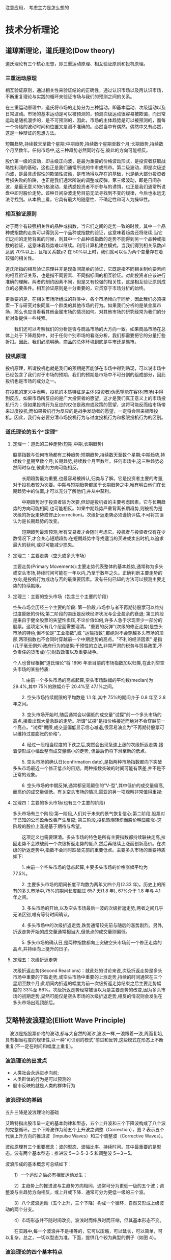 注意应用， 考虑主力是怎么想的
* 技术分析理论
** 道琼斯理论，道氏理论(Dow theory) 
道氏理论有三个核心思想，即三重运动原理、相互验证原则和投机原理。
*** 三重运动原理
相互验证原则，通过相关性来验证结论的正确性，通过认识市场以及再认识市场，不断重复理论与实践的循环来验证市场与我们的预测之间的关系。

在三重运动原理中，道氏将市场的走势分为三种运动，即基本运动、次级运动以及日常波动。市场的基本运动是可以被预测的，预测次级运动很容易被欺骗，而日常运动是随机漫步的，是不可预测的，因此，市场的主体趋势是可以被预测的，而每一个价格的波动时间和位置又是测不准确的。必然当中有偶然，偶然中又有必然，这是一种辩证的思想方法。

短期趋势,持续数天至数个星期;中期趋势,持续数个星期至数个月;长期趋势,持续数个月至数年。任何市场中,这三种趋势必然同时存在,彼此的方向可能相反。

股价第一级的波动，即主级正向波，是最为重要的价格波动形式，是投资者获取战略性利润的基础，这也正是我们通常所说的牛市或熊市。第二级波动，即是次级逆向波，是最具虚假性的欺骗性波动，是市场得以存在的基础，也是绝大部分投资者亏损失败的陷阱，也正是我们通常所说的调整或反弹。第三级波动，即是日间杂波，是最无意义的价格波动，是诱惑投资者不断参与的诱饵，也正是我们通常所说盘中即时股价走势。该种日间杂波走势目前无法寻找到不变的规律，今后也永远无法寻找到。从本质上看，它具有最大的随意性、不确定性和可人为操纵性。
*** 相互验证原则
对于两个有较强相关性的品种或指数，当它们之间的走势一致的时候，其中一个品种或指数的走势可以得到另一个品种或指数的验证，这意味着趋势还将继续;当它们之间的走势背离的时候，则其中一个品种或指数的走势不能得到另一个品种或指数的验证，这意味着趋势难以继续。利用计算机建立模式，当我们得到相关系数ρ1 达到 70%以上，且相关系数ρ2 在 50%以上时，我们就可以认为两个变量存在着较强的相关性。

道氏所指的相互验证原理并非是现象间简单的验证，它既是指不同相关制约要素间的相互验证关系，也是指不同要素、不同指标间的相互验证。对此投资者应该进行准确的理解。两者的制约因素不同，但是又有较强的相关性，这是相互验证原则成立的必要条件。相互验证原则是十分重要的，它贯穿于市场分析的始终。

更重要的是，在相关市场所组成的群类中，各个市场倾向于同步，因此我们必须探索一下与研究对象同属一个群类的其他市场的行为。如果我们分析的是某金属市场，那么也应当看看其他金属市场的情况如何。对其他市场的研究经常为我们的分析对象提供一些线索。

　　我们还可以考察我们的分析是否与商品市场的大方向一致。如果商品市场在总体上处于下降趋势中，对于任何个别市场的看涨分析，我们都需要把它的分量打些折扣。因此，我们必须明确，商品的总体环境到底是牛市还是熊市。
*** 投机原理
投机原理，所谓投机也就是我们的预期是否能够在市场中得到贴现，可以说市场中已经包含了我们对于市场的预期，我们的预期是市场中不可分割的组成部分，因此投机也是市场的成分之一。

在投机的定义中表明，投机的本质特征是主体(投资者)伪愿望能在客体(市场)中得到反应。如果市场所反应的是广大投资者的愿望，这才是我们真正意义上的市场投机行为；但如果投机行为反应的仅仅是政府或政策的愿望，这将可能反而给市场带来过度投机;而如果投机行为反应的是战争发动者的愿望，一定将会带来极限投机。因此，我们有必要分清市场投机行为与过度投机行为和极限投机行为的区别。
*** 道氏理论的五个“定理”
**** 定理一：道氏的三种走势(短期,中期,长期趋势)
股票指数与任何市场都有三种趋势:短期趋势,持续数天至数个星期;中期趋势,持续数个星期至数个月;长期趋势,持续数个月至数年。任何市场中,这三种趋势必然同时存在,彼此的方向可能相反。

　　长期趋势最为重要,也最容易被辨认,归类与了解。它是投资者主要的考量,对于投机者较为次要。中期与短期趋势都属于长期趋势之中,唯有明白他们在长期趋势中的位置,才可以充分了解他们,并从中获利。

　　中期趋势对于投资者较为次要,但却是投机者的主要考虑因素。它与长期趋势的方向可能相同,也可能相反。如果中期趋势严重背离长期趋势,则被视为是次级的折返走势或修正(correction)。次级折返走势必须谨慎评估,不可将其误认为是长期趋势的改变。

　　短期趋势最难预测,唯有交易者才会随时考虑它。投机者与投资者仅有在少数情况下,才会关心短期趋势:在短期趋势中寻找适当的买进或卖出时机,以追求最大的获利,或尽可能减少损失。
**** 定理二：主要走势（空头或多头市场）
主要走势(Primary Movements):主要走势代表整体的基本趋势,通常称为多头或空头市场,持续时间可能在一年以内,乃至于数年之久。正确判断主要走势的方向,是投机行为成功与否的最重要因素。没有任何已知的方法可以预测主要走势的持续期限。
**** 定理三：主要的空头市场（包含三个主要的阶段）
空头市场会历经三个主要的阶段: 第一阶段,市场参与者不再期待股票可以维持过度膨胀的价格;第二阶段的卖压是反映经济状况与企业盈余的衰退; 第三阶段是来自于健全股票的失望性卖压,不论价值如何,许多人急于求现至少一部分的股票。这项定义有几个层面需要理清。"重要的反弹"(次级的修正走势)是空头市场的特色,但不论是"工业指数",或 "运输指数",都绝对不会穿越多头市场的顶部,两项指数也不会同时穿越前一个中期走势的高点。"不利的经济因素" 是指(几乎毫无例外)政府行为的结果:干预性的立法,非常严肃的税务与贸易政策,不负责任的货币或(与)财政政策以及重要战争。

个人也曾经根据"道氏理论"将 1896 年至目前的市场指数加以归类,在此列举空头市场的某些特质:

　　1. 由前一个多头市场的高点起算,空头市场跌幅的平均数(median)为 29.4%,其中 75%的跌幅介于 20.4%至 47.1%之间。

　　2. 空头市场持续期限的平均数是 1.1 年,其中 75%的期间介于 0.8 年至 2.8 年之间。

　　3. 空头市场开始时,随后通常会以偏低的成交量"试探"前一个多头市场的高点,接着出现大量急跌的走势。所谓"试探"是指价格接近而绝对不会穿越前一个高点。"试探"期限,成交量偏低显示信心减退,很容易演变为"不再期待股票可以维持过度膨胀的价格"。

　　4. 经过一段相当程度的下跌之后,突然会出现急速上涨的次级折返走势,接着便形成小幅盘整而成交量缩小的走势, 但最后仍将下滑至新的低点。

　　5. 空头市场的确认日(confirmation date),是指两种市场指数都向下突破多头市场最近一个修正低点的日期。两种指数突破的时间可能有落差,并不是不正常的现象。

　　6. 空头市场的中期反弹,通常都呈现颠倒的"V-型",其中低价的成交量偏高,而高价的成交量偏低。有关空头市场的情况,雷亚的另一项观察非常值得重视:
**** 定理四：主要的多头市场(也有三个主要的阶段)
多头市场有三个阶段:第一阶段,人们对于未来的景气恢复信心;第二阶段,股票对于已知的公司盈余改善产生反应; 第三阶段,投机热潮转炽而股价明显膨涨--这阶段的股价上涨是基于期待与希望。

　　这项定义也需要理清。多头市场的特色是所有主要指数都持续联袂走高,拉回走势不会跌破前一个次级折返走势的低点,然后再继续上涨而创新高价。在次级的折返走势中,指数不会同时跌破先前的重要低点。主要多头市场的重要特质如下:

　　1. 由前一个空头市场的低点起算,主要多头市场的价格涨幅平均为 77.5%。

　　2. 主要多头市场的期间长度平均数为两年又四个月(2.33 年)。历史上的所有的多头市场中,75%的期间长度超过 657 天(1.8 年), 67%介于 1.8 年与 4.1 年之间。

　　3. 多头市场的开始,以及空头市场最后一波的次级折返走势,两者之间几乎无法区别,唯有等待时间确认。

　　4. 多头市场中的次级折返走势,跌势通常较先前与随后的涨势剧烈。另外,折返走势开始的成交量通常相当大,但低点的成交量则偏低。

　　5. 多头市场的确认日,是两种指数都向上突破空头市场前一个修正走势的高点,并持续向上挺升的日子。
**** 定理五：次级折返走势
次级折返走势(Second Reactions)：就此处的讨论来说,次级折返走势是多头市场中重要的下跌走势,或空头市场中重要的上涨走势,持续的时间通常在三个星期至数个月;此期间内折返的幅度为前一次级折返走势结束之后主要走势幅度的 33%至 66%。次级折返走势经常被误以为是主要走势的改变,因为多头市场的初期走势,显然可能仅是空头市场的次级折返走势,相反的情况则会发生在多头市场出现顶部后。
** 艾略特波浪理论(Elliott Wave Principle)
　波浪是指股票价格的波动,都与大自然的潮汐,波浪一样,一浪跟着一浪,周而复始,具有相当程度的规律性,以一种"可识别的模式"前进和反转,这些模式在形态上不断重复(不一定在时间和幅度上重复)。
*** 波浪理论的出发点
- 人类社会永远进步向前;
- 人类群体的行为是可以预测的
- 股市反映的就是人类的群体行为
*** 波浪理论的基础
五升三降是波浪理论的基础

艾略特指出股市呈一定的基本韵律和型态，五个上升波和三个下降波构成了八个波的完整循环。三个下降波作为前五个上升波之调整（Correction），图 2 表示五个代表上升方向的推进波（Impulse Waves）和三个调整波（Corrective Waves）。

波动原理有三个重要概念：波的型态、波幅比率、持续时间。其中最重要的是型态。波有两个基本型态：推进波 5－3-5-3-5 和调整波 5－3－5。

波浪形成的基本概念可总结如下：

　　1）一个运动之后必有相反运动发生；

　　2）主趋势上的推进波与主趋势方向相同，通常可分为更低一级的五个波；调整波与主趋势方向相反，或上升或下降．通常可分为更低一级的三个波。

　　3）八个波浪运动（五个上升，三个下降）构成一个循环，自然又形成上级波动的两个分支。

　　4）市场形态并不随时间改变。波浪时而伸展时而压缩，但其基本形态不变。

　　在实践中,每一个波浪并不是相等的，它可以压缩，可以延长，可以简单，可以复杂。总之，一切以型态为准。下面，提供几个较为典型的例子（如图 4）。
*** 波浪理论的四个基本特点
  （1）股价指数的上升和下跌将会交替进行；

　　（2）推动浪和调整浪是价格波动两个最基本型态，而推动浪（即与大市走向一致的波浪）可以再分割成五个小浪，一般用第１浪、第２浪、第３浪、第４浪、第５浪来表示，调整浪也可以划分成三个小浪，通常用Ａ浪、Ｂ浪、Ｃ浪表示。

　　（3）在上述八个波浪（五上三落）完毕之后，一个循环即告完成，走势将进入下一个八波浪循环；

　　（4）时间的长短不会改变波浪的形态，因为市场仍会依照其基本型态发展。波浪可以拉长，也可以缩细，但其基本型态永恒不变。

　　总之，波浪理论可以用一句话来概括：即"八浪循环"

如何区分三浪和五浪结构?
　　看这一浪与它的上一层次浪的运行趋势是否相同,如相同,则为五浪,不同则为三浪.
*** 艾略特波段理论内容的几个基本的要点：

　　①一个完整的循环包括八个波浪，五上三落。

　　②波浪可合并为高一级的浪，亦可以再分割为低一级的小浪。

　　③.跟随主流行走的波浪可以分割为低一级的五个小浪。

　　④1、3、5 三个波浪中，第 3 浪不可以是最短的一个波浪。

　　⑤假如三个推动论中的任何一个浪成为延伸浪，其余两个波浪的运行时间及幅度会趋一致。

　　⑥.调整浪通常以三个浪的形态运行。

　　⑦黄金分割率理论奇异数字组合是波浪理论的数据基础。

　　⑧经常遇见的回吐比率为 0.382、0.5 及 0.618。

　　⑨第四浪的底不可以低于第一浪的顶。

　　⑩艾略特波段理论包括三部分：型态、比率及时间，其重要性以排行先后为序。⑾艾略特波段理论主要反映群众心理。越多人参与的市场，其准确性越高。
** 江恩法则
[[wiki.mbalib.com/wiki/江恩十二条买卖规则][江恩十二条买卖规则]]
江恩认为，进行交易必须根据一套既定的交易规则去操作，而不能随意地买卖，盲目地猜测市场的发展情况。随着时间的转变，市场的条件也会跟随转变，投资者必须学会跟随市场的转变而转变，而不能认死理。

　江恩在十二条规则之上，建立了整个买卖的系统。基本上，所使的方法是纯粹技术性为主，而买卖方法是以跟随市势买卖为主，与他的预测预备完全不同。

　　1. 决定市场的走势；

　　2. 在单底、双底或三底水平入市买入；

　　3. 根据市场波动的百分比买卖；

　　4. 根据三星期上升或下跌买卖；

　　5. 市场分段波动；

　　6. 利用 5 或 7 点波动买卖；

　　7. 成交量；

　　8. 时间因素；

　　9. 当出现高低点或新高时买入；

　　10. 决定于大势趋势的转向；

　　11. 最安全的买卖点；

　　12. 快速市场的价位波动。


江恩二十一条买卖法则
   1、每次入市买、卖，损失不应超过资金的十分之一。

　　2、永远都设立止损位，减少买卖出错时可能造成的损失。

　　3、永不过量买卖。

　　4、永不让所持仓位转盈为亏。

　　5、永不逆市而为。市场趋势不明显时，宁可在场外观望。

　　6、有怀疑，即平仓离场。入市时要坚决，犹豫不决时不要入市。

　　7、只在活跃的市场买卖。买卖清淡时不宜操作。

　　8、永不设定目标价位出入市，避免限价出入市，而只服从市场走势。

　　9、如无适当理由、不将所持仓平盘，可用止赚位保障所得利润。

　　10、在市场连战皆捷后，可将部分利润提取，以备急时之需。

　　11、买股票切忌只望分红收息。(赚市场差价第一)

　　12、买卖遭损失时，切忌赌徒式加码，以谋求摊低成本。

　　13、不要因为不耐烦而入市，也不要因为不耐烦而平仓。

　　14、肯输不肯赢，切戒。赔多赚少的买卖不要做

　　15、入市时落下的止损位，不宜胡乱取消。

　　16、做多错多，入市要等候机会，不宜买卖太密。

　　17、做多做空自如，不应只做单边。

　　18、不要因为价位太低而吸纳，也不要因为价位太高而沽空。

　　19、永不对冲。

　　20、尽量避免在不适当时搞金字塔加码。

　　21、如无适当理由，避免胡乱更改所持股票的买卖策略。
* 主要分析方法
* 主要分析指标
[[http://www.360doc.com/content/08/1221/14/92483_2170536.shtml][详解 24 个经典股票技术指标]]
** 平滑异同移动平均线——MACD
*** 简介
收盘价的移动平均。
MACD 指标又叫指数平滑异同移动平均线，是由查拉尔·阿佩尔（Gerald Apple）所创造的,是一种研判股票买卖时机、跟踪股价运行趋势的技术分析工具。

该指标主要是利用长短期二条平滑平均线，计算两者之间的差离值。该指标可以去除掉移动平均线经常出现的假讯号，又保留了移动平均线的优点。但由于该指标对价格变动的灵敏度不高，属于中长线指标，所以在盘整行情中不适用。
*** 指标的原理
MACD 指标是根据均线的构造原理，对股票价格的收盘价进行平滑处理，求出算术平均值以后再进行计算，是一种趋向类指标。

MACD 指标主要是通过 EMA、DIF 和 DEA（或叫 MACD、DEM）这三值之间关系的研判，DIF 和 DEA 连接起来的移动平均线的研判以及 DIF 减去 DEM 值而绘制成的柱状图（BAR）的研判等来分析判断行情，预测股价中短期趋势的主要的股市技术分析指标。其中，DIF 是核心，DEA 是辅助。DIF 是快速平滑移动平均线（EMA1）和慢速平滑移动平均线（EMA2）的差。BAR 柱状图在股市技术软件上是用红柱和绿柱的收缩来研判行情。
*** 计算公式

#+BEGIN_SRC python
  以 EMA1 的参数为 12 日，EMA2 的参数为 26 日，DIF 的参数为 9 日为例来看看 MACD 的计算过程
  1、计算移动平均值（EMA）
  12 日 EMA 的算式为
  EMA（12）=前一日 EMA（12）×11/13＋今日收盘价×2/13
  26 日 EMA 的算式为
  EMA（26）=前一日 EMA（26）×25/27＋今日收盘价×2/27
  2、计算离差值（DIF）
  DIF=今日 EMA（12）－今日 EMA（26）
  3、计算 DIF 的 9 日 EMA
  根据离差值计算其 9 日的 EMA，即离差平均值，是所求的 MACD 值。为了不与指标原名相混淆，此值又名 DEA 或 DEM。
  今日 DEA（MACD）=前一日 DEA×8/10＋今日 DIF×2/10
  计算出的 DIF 和 DEA 的数值均为正值或负值。
#+END_SRC

*** 一般研判标准
MACD 指标的一般研判标准主要是围绕快速和慢速两条均线及红、绿柱线状况和它们的形态展开。一般分析方法主要包括 DIF 和 MACD 值及它们所处的位置、DIF 和 MACD 的交叉情况、红柱状的收缩情况和 MACD 图形的形态这四个大的方面分析。
一、DIF 和 MACD 的值及线的位置
1、当 DIF 和 MACD 均大于 0（即在图形上表示为它们处于零线以上）并向上移动时，一般表示为股市处于多头行情中，可以买入或持股；
2、当 DIF 和 MACD 均小于 0（即在图形上表示为它们处于零线以下）并向下移动时，一般表示为股市处于空头行情中，可以卖出股票或观望。
3、当 DIF 和 MACD 均大于 0（即在图形上表示为它们处于零线以上）但都向下移动时，一般表示为股票行情处于退潮阶段，股票将下跌，可以卖出股票和观望；
4、当 DIF 和 MACD 均小于 0 时（即在图形上表示为它们处于零线以下）但向上移动时，一般表示为行情即将启动，股票将上涨，可以买进股票或持股待涨。
二、DIF 和 MACD 的交叉情况
1、当 DIF 与 MACD 都在零线以上，而 DIF 向上突破 MACD 时，表明股市处于一种强势之中，股价将再次上涨，可以加码买进股票或持股待涨，这就是 MACD 指标“黄金交叉”的一种形式。
2、当 DIF 和 MACD 都在零线以下，而 DIF 向上突破 MACD 时，表明股市即将转强，股价跌势已尽将止跌朝上，可以开始买进股票或持股，这是 MACD 指标“黄金交叉”的另一种形式。
3、当 DIF 与 MACD 都在零线以上，而 DIF 却向下突破 MACD 时，表明股市即将由强势转为弱势，股价将大跌，这时应卖出大部分股票而不能买股票，这就是 MACD 指标的“死亡交叉”的一种形式。
4、当 DIF 和 MACD 都在零线以上，而 DIF 向下突破 MACD 时，表明股市将再次进入极度弱市中，股价还将下跌，可以再卖出股票或观望，这是 MACD 指标“死亡交叉”的另一种形式。
三、MACD 指标中的柱状图分析
1、当红柱状持续放大时，表明股市处于牛市行情中，股价将继续上涨，这时应持股待涨或短线买入股票，直到红柱无法再放大时才考虑卖出。
2、当绿柱状持续放大时，表明股市处于熊市行情之中，股价将继续下跌，这时应持币观望或卖出股票，直到绿柱开始缩小时才可以考虑少量买入股票。
3、当红柱状开始缩小时，表明股市牛市即将结束（或要进入调整期），股价将大幅下跌，这时应卖出大部分股票而不能买入股票。
4、当绿柱状开始收缩时，表明股市的大跌行情即将结束，股价将止跌向上（或进入盘整），这时可以少量进行长期战略建仓而不要轻易卖出股票。
5、当红柱开始消失、绿柱开始放出时，这是股市转市信号之一，表明股市的上涨行情（或高位盘整行情）即将结束，股价将开始加速下跌，这时应开始卖出大部分股票而不能买入股票。
6、当绿柱开始消失、红柱开始放出时，这也是股市转市信号之一，表明股市的下跌行情（或低位盘整）已经结束，股价将开始加速上升，这时应开始加码买入股票或持股待涨。
*** 特殊分析法
一、形态法则
1、M 头 W 底等形态
MACD 指标的研判还可以从 MACD 图形的形态来帮助研判行情。
当 MACD 的红柱或绿柱构成的图形双重顶底（即 M 头和 W 底）、三重顶底等形态时，也可以按照形态理论的研判方法来加以分析研判。例如：
2、顶背离和底背离
MACD 指标的背离就是指 MACD 指标的图形的走势正好和 K 线图的走势方向正好相反。MACD 指标的背离有顶背离和底背离两种。
（1）顶背离
当股价 K 线图上的股票走势一峰比一峰高，股价一直在向上涨，而 MACD 指标图形上的由红柱构成的图形的走势是一峰比一峰低，即当股价的高点比前一次的高点高、而 MACD 指标的高点比指标的前一次高点低，这叫顶背离现象。顶背离现象一般是股价在高位即将反转转势的信号，表明股价短期内即将下跌，是卖出股票的信号。
（2）底背离
底背离一般出现在股价的低位区。当股价 K 线图上的股票走势，股价还在下跌，而 MACD 指标图形上的由绿柱构成的图形的走势是一底比一底高，即当股价的低点比前一次低点底，而指标的低点却比前一次的低点高，这叫底背离现象。底背离现象一般是预示股价在低位可能反转向上的信号，表明股价短期内可能反弹向上，是短期买入股票的信号。
在实践中，MACD 指标的背离一般出现在强势行情中比较可靠，股价在高价位时，通常只要出现一次背离的形态即可确认位股价即将反转，而股价在低位时，一般要反复出现几次背离后才能确认。因此，MACD 指标的顶背离研判的准确性要高于底背离，这点投资者要加以留意。
3、趋势线、压力线
二、分析周期法则
绿柱状间隔时间越长，未来上涨力度越大和时间越长
红柱状维持时间越长，未来下跌空间和力度越大，时间越长
*** 实战技巧
使用方法：
DIF 与 DEA 均为正值时，大势属多头市场，DIF 与 DEA 均为负值时，大势属空头市场，DIF 向上突破 DEA 时，可买进，DIF 向下突破 DEA 时，应卖出。
MACD 指标的实战技巧主要集中在 MACD 指标的“金叉”、“死叉”以及 MACD 指标中的红、绿柱状线的情况等两大方面。下面以分析家软件上的日参数为（26，52，52）的 MACD 指标来揭示 MACD 指标的买卖和观望功能。（注：MACD 指标在钱龙软件和分析家软件上指标参数选取及使用方法一样）。
一、买入信号
（一）DIF 线和 MACD 线的交叉情况分析
1、0 值线以下区域的弱势“黄金交叉”
当 MACD 指标中的 DIF 线和 MACD 线在远离 0 值线以下区域同时向下运行很长一段时间后，当 DIF 线开始进行横向运行或慢慢勾头向上靠近 MACD 线时，如果 DIF 线接着向上突破 MACD 线，这是 MACD 指标的第一种“黄金交叉”。它表示股价经过很长一段时间的下跌，并在低位整理后，一轮比较大的跌势后、股价将开始反弹向上，是短线买入信号。对于这一种“黄金交叉”，只是预示着反弹行情可能出现，并不表示该股的下跌趋势已经结束，股价还有可能出现反弹行情很快结束、股价重新下跌的情况，因此，投资者应谨慎对待，在设置好止损价位的前提下，少量买入做短线反弹行情。如图（7–1）所示。
2、0 值线附近区域的强势“黄金交叉”
当 MACD 指标中的 DIF 线和 MACD 线都运行在 0 值线附近区域时，如果 DIF 线在 MACD 线下方、由下向上突破 MACD 线，这是 MACD 指标的第二种“黄金交叉 ”。它表示股价在经过一段时间的涨势、并在高位或低位整理后，股价将开始一轮比较大的上涨行情，是中长线买入信号。它可能就预示着股价的一轮升幅可观的上涨行情将很快开始，这是投资者买入股票的比较好的时机。对于这一种“黄金交叉”，投资者应区别对待。
﹝1﹞当股价是在底部小幅上升，并经过了一段短时间的横盘整理，然后股价放量向上突破、同时 MACD 指标出现这种金叉时，是长线买入信号。此时，投资者可以长线逢低建仓。
﹝2﹞当股价是从底部启动、已经出现一轮涨幅比较大的上升行情，并经过上涨途中的比较长时间的中位回档整理, 然后股价再次调头向上扬升、同时 MACD 指标出现这种金叉时,是中线买入信号。
3、0 值线以上区域的一般“黄金交叉”
当 MACD 指标中的 DIF 线和 MACD 线都运行在 0 值线以上区域时，如果 DIF 线在 MACD 线下方调头、由下向上突破 MACD 线，这是 MACD 指标的第二种“黄金交叉”。它表示股价经过一段时间的高位回档整理后，新的一轮涨势开始，是第二个买入信号。此时，激进型投资者可以短线加码买入股票；稳健型投资者则可以继续持股待涨。
（二）柱状线分析
1、红色柱状线
红色柱状线的放出，表明市场上的多头力量开始强于空头力量，股价将开始一轮新的涨升行情，是一种比较明显的买入信号。对于这种买入信号，投资者也应从三个方面进行分析。
（1）当 DIF 线和 MACD 线都在 0 值线以上区域运行，说明股市是处于多头行情中，股价将继续上涨。当 MACD 指标在 0 值线上方经过短暂的回调整理后，红柱状线再次放出时，投资者可继续持股做多，空仓者可逢低买入。
（2）当 DIF 线和 MACD 线都在 0 值线以下区域运行，说明股市处于空头行情中，股价将继续下跌探底。当 MACD 指标中的绿柱线经过很长一段时间的低位运行，然后慢慢收缩后，如果红柱状线出现时表明股价可能出现反弹但中长期下跌趋势并没有完全改变。此时，激进型投资者可以在设置好止损点的前提下短线少量买入股票；稳健型投资者则可以继续持币观望。
（3）当 DIF 线和 MACD 线都在 0 值线以下区域运行，但这两条线在低位经过一次“黄金交叉”后，其运行方向开始同时向上并越来越向上靠近 0 值线时，如果此时红柱状线开始放出（特别是第二次放出），表明股价经过长时间的整理后，下跌趋势已经结束，股价在大量买盘的推动下将开始一轮新的上升行情。这也是投资者中长线买入股票的一个较好时机。此时，投资者应及时买入股票或持股待涨。
（三）MACD 指标的双底分析
当 MACD 指标中的 DIF 线和 MACD 线在 0 值线附近运行了很长一段时间后，绿色柱状线构成一底比一底高的双底形态时，表明股价的长期下跌趋势可能结束，股价将在成交量的配合下,开始一轮新的中长期上升行情。此时，投资者可以开始逢低分批建仓。

二、卖出信号
（一）DIF 线和 MACD 线的交叉情况分析
1、0 值线以上区域的强势“死亡交叉”
当 MACD 指标中的 DIF 线和 MACD 线在远离 0 值线以区域同时向上运行很长一段时间并向上远离 0 值线后，当 DIF 线开始进行横向运行或慢慢勾头向下靠近 MACD 线时，如果 DIF 线接着向下突破 MACD 线，这是 MACD 指标的第一种“死亡交叉”。它表示股价经过很长一段时间的上涨行情，并在高位横盘整理后，一轮比较大的跌势将展开。对于这一种“死亡交叉”，预示着股价的中长期上升行情结束，该股的另一个下跌趋势已可能开始，股价将可能展开一段时间较长的跌势，因此，投资者对于 MACD 指标的这种“死亡交叉”应格外警惕，应及时逢高卖出全部或大部分股票，特别是对于那些前期涨幅过高的股票更要加倍小心。
2、0 值线以下区域的弱势“死亡交叉”
当 MACD 指标中的 DIF 线和 MACD 线在远离 0 值线以下区域运行很长一段时间后，由于 DIF 线的走势领先于 MACD 线，因此，当 DIF 线再次开始慢慢调头向下靠近 MACD 线时，如果 DIF 线接着向下突破 MACD 线，这是 MACD 指标的另一种“死亡交叉”。它表示股价在长期下跌途中的一段时间的反弹整理后，一轮比较大的跌势又要展开，股价将再次下跌，是短线卖出信号。对于这种“死亡交叉”，它意味着下跌途中的短线反弹结束，股价的中长期趋势依然看淡，投资者应以逢高卖出剩余的股票或持币观望为主。
（二）柱状线分析
1、红色柱状线
红色柱状线的收缩，表明市场上的多头力量开始强于空头力量，股价将开始一轮新的下跌行情，是一种比较明显的卖出信号。对于这种卖出信号，投资者也应从三个方面进行分析。
（1）当 DIF 线和 MACD 线都在 0 值线以上区域运行时，一旦红柱状线开始无法放大并慢慢收缩时，说明股价的涨势已接近尾声，股价短期将面临调整但仍处于强势行情中。对于这种情况的出现，稳健型的投资者可先暂时短线获利了解，待股价运行趋势明朗后再做决策；而激进型的投资者可继续持股观望。
（2）当 DIF 线和 MACD 线都在 0 值线附近区域运行时，一旦红柱线消失，说明股价的上升行情已经结束，一轮中长线下跌行情即将展开。对于这种情况的出现，投资者应尽早中长线清仓离场，特别是 DIF 线和 MACD 线也同时向下运行时，更应果断离场。
（3）当 DIF 线和 MACD 线都在 0 值线以下区域运行时，如果 MACD 指标中的红柱线再次短暂放出后又开始收缩，则表明股价长期下跌途中的短暂反弹将结束，空方力量依然强大，投资者还应看空、做空，抢反弹的投资者应尽快离场。
（三）MACD 指标的双顶分析
当 MACD 指标中的 DIF 线和 MACD 线在 0 值线以上运行了很长一段时间后，红色柱状线构成一顶比一底顶低的双顶形态时，表明股价的长期上升趋势可能结束，股价将开始一轮新的中长期下跌行情。此时，投资者应及时逢高卖出股票。
三、持股待涨信号

（一）DIF 线和 MACD 线的运行方向分析

1、当 DIF 线和 MACD 线在 0 值线以上区域同时向上运行时，表明多方力量强于空方，股价处于一段上升行情之中，只要 DIF 线没有向下突破 MACD 线，投资者就可一路持股待涨或逢低买入。

2、当 DIF 线和 MACD 线在 0 值线以上区域运行，但由于 DIF 线领先于 MACD 线，如果 DIF 线开始向下运行并逐渐靠拢 MACD 线时，表明多空力量开始趋向平衡，股价面临短线回档整理的压力。对于这种情况的出现，投资者应小心操作、区别对待。只要 DIF 线没有有效向下突破 MACD 线，仍然可以持股待涨、直至 DIF 线向下有效突破 MACD 线、并同时向下运行后，便应及时卖出。

3、当 DIF 线和 MACD 线在 0 值线以下区域但同时向上运行时，表明多方力量开始慢慢积聚，股价处于一段慢慢的反弹恢复行情之中。对于这种情况的出现，激进型投资者可以开始少量逢低吸纳，短线持股待涨、做反弹行情。

（二）柱状线分析

1、当 DIF 线和 MACD 线在 0 值线以上区域运行时，如果 MACD 指标中的红柱线依然增多拉长时，表明多方力量强于空方力量，股价处于一种强势上升的行情之中，投资者应坚决持股待涨。

2、当 DIF 线和 MACD 线在 0 值线以下区域时，如果 MACD 指标中的红柱线开始放出并逐渐放大、并且 MACD 线和 DIF 线都同时向上运行时，表明多头力量在缓慢增长，激进型的投资者可以中长线逢低建仓并持股待涨。

3、当 DIF 线和 MACD 线在 0 值线以上区域运行时，如果 MACD 指标的绿柱线经过一段短时间的中位运行后再慢慢减少收缩时，表明多方的力量重新积聚，股价经过小幅高位整理后将再次企稳上攻。投资者也应短线持股待涨。

四、持币观望信号

（一）DIF 线和 MACD 线的运行方向分析

1、当 DIF 线和 MACD 线在 0 值线以上区域，但它们的运行方向都同时向下时，表明空方力量开始增大，股价上升行情可能结束，投资者应持币观望、不可盲目买入股票。特别是对于那些近期涨幅过高的股票。

2、当 DIF 线和 MACD 线在 0 值线以下区域、而且它们的运行方向也是同时向下时，表明空方力量过于强大，股价的下跌行情依然继续，此时，投资者更应坚决持币观望、尽量不做反弹行情。

（二）柱状线分析

1、当 DIF 线和 MACD 线在 0 值线以上区域运行时，如果 MACD 指标中的红柱线开始收缩并逐渐消失时，表明多方力量可能衰竭，股价随时反转向下，此时，投资者应以持币观望为主。

2、当 DIF 线和 MACD 线在 0 值线以上区域运行时，如果 MACD 指标中的绿柱线开始放出并逐渐增大拉长时，表明多方力量已经衰竭，空方力量逐渐强大，股价的下跌行情已经展开，此时，投资者应坚决持币观望。当 DIF 线和 MACD 线在 0 值线以上区域运行时，如果 MACD 指标中的绿柱线在依次向下拉大增强时，表明空方力量过于强大，股价将跌势依旧，此时，投资者也应坚决持币观望。

3、当 DIF 线和 MACD 线在 0 值线以下区域运行时，如果股价经过一轮短时间小幅反弹行情后，MACD 指标中的红柱线再次收缩并消失时，表明空方力量依然强大，股价再次反转向下，此时，投资者也应以持币观望为主。
** 随机指标——KDJ
*** 简介
收盘价在最高价和最低价之间所占的位置。
KDJ 指标又叫随机指标，是由乔治·蓝恩博士（George Lane）最早提出的，是一种相当新颖、实用的技术分析指标，它起先用于期货市场的分析，后被广泛用于股市的中短期趋势分析，是期货和股票市场上最常用的技术分析工具。
*** KDJ 指标的原理
随机指标 KDJ 一般是根据统计学的原理，通过一个特定的周期（常为 9 日、9 周等）内出现过的最高价、最低价及最后一个计算周期的收盘价及这三者之间的比例关系，来计算最后一个计算周期的未成熟随机值 RSV，然后根据平滑移动平均线的方法来计算 K 值、D 值与 J 值，并绘成曲线图来研判股票走势。

随机指标 KDJ 最早是以 KD 指标的形式出现，而 KD 指标是在威廉指标的基础上发展起来的。不过威廉指标只判断股票的超买超卖的现象，在 KDJ 指标中则融合了移动平均线速度上的观念，形成比较准确的买卖信号依据。在实践中，K 线与 D 线配合 J 线组成 KDJ 指标来使用。由于 KDJ 线本质上是一个随机波动的观念，故其对于掌握中短期行情走势比较准确。
*** KDJ 计算公式

#+BEGIN_SRC pseudocode
  首先要计算周期（n 日、n 周等）的 RSV 值，即未成熟随机指标值，然后再计算 K 值、D 值、J 值等。以日 KDJ 数值的计算为例，其计算公式为:
  n 日 RSV=（Cn－Ln）÷（Hn－Ln）×100
  式中，Cn 为第 n 日收盘价；Ln 为 n 日内的最低价；Hn 为 n 日内的最高价。RSV 值始终在 1—100 间波动。

  其次，计算 K 值与 D 值：
  当日 K 值=2/3×前一日 K 值＋1/3×当日 RSV
  当日 D 值=2/3×前一日 D 值＋1/3×当日 K 值
  若无前一日 K 值与 D 值，则可分别用 50 来代替。

  以 9 日为周期的 KD 线为例。首先须计算出最近 9 日的 RSV 值，即未成熟随机值，计算公式为
  9 日 RSV=（C－L9）÷（H9－L9）×100
  式中，C 为第 9 日的收盘价；L9 为 9 日内的最低价；H9 为 9 日内的最高价。
  K 值=2/3×前一日 K 值＋1/3×当日 RSV
  D 值=2/3×前一日 K 值＋1/3×当日 RSV
  若无前一日 K 值与 D 值，则可以分别用 50 代替。

  需要说明的是，式中的平滑因子 1/3 和 2/3 是可以人为选定的,不过目前已经约定俗成，固定为 1/3 和 2/3。在大多数股市分析软件中，平滑因子已经被设定为 1/3 和 2/3，不需要作改动。另外，一般在介绍 KD 时，往往还附带一个 J 指标。
  J 指标的计算公式为：
  J=3D—2K
  实际上，J 的实质是反映 K 值和 D 值的乖离程度，从而领先 KD 值找出头部或底部。J 值范围可超过 100。
#+END_SRC

*** 一般研判标准
*** 特殊分析法
*** 实战技巧
** 相对强弱指标——RSI
*** 简介
相对强弱指标 RSI 又叫力度指标，其英文全称为“Relative Strength Index”，由威尔斯·魏尔德﹝Welles Wilder﹞所创造的，是目前股市技术分析中比较常用的中短线指标。
*** 指标的原理
相对强弱指标 RSI 是根据股票市场上供求关系平衡的原理，通过比较一段时期内单个股票价格的涨跌的幅度或整个市场的指数的涨跌的大小来分析判断市场上多空双方买卖力量的强弱程度，从而判断未来市场走势的一种技术指标。

从它构造的原理来看，与 MACD、TRIX 等趋向类指标相同的是，RSI 指标是对单个股票或整个市场指数的基本变化趋势作出分析，而与 MACD、TRIX 等不同的是，RSI 指标是先求出单个股票若干时刻的收盘价或整个指数若干时刻收盘指数的强弱，而不是直接对股票的收盘价或股票市场指数进行平滑处理。

相对强弱指标 RSI 是一定时期内市场的涨幅与涨幅加上跌幅的比值。它是买卖力量在数量上和图形上的体现，投资者可根据其所反映的行情变动情况及轨迹来预测未来股价走势。在实践中，人们通常将其与移动平均线相配合使用，借以提高行情预测的准确性。
*** 计算公式

#+BEGIN_SRC 
相对强弱指标 RSI 的计算公式有两种
其一：
假设 A 为 N 日内收盘价的正数之和，B 为 N 日内收盘价的负数之和乘以（—1）
这样，A 和 B 均为正，将 A、B 代入 RSI 计算公式，则
RSI（N）=A÷（A＋B）×100

其二：
RS（相对强度）=N 日内收盘价涨数和之均值÷N 日内收盘价跌数和之均值
RSI（相对强弱指标）=100－100÷（1+RS）
这两个公式虽然有些不同，但计算的结果一样。

以 14 日 RSI 指标为例，从当起算，倒推包括当日在内的 15 个收盘价， * 以每一日的收盘价减去上一日的收盘价 *，得到 14 个数值，这些数值有正有负。这样，RSI 指标的计算公式具体如下：
A=14 个数字中正数之和
B=14 个数字中负数之和乘以（—1）
RSI（14）=A÷（A＋B）×100
式中：A 为 14 日中股价向上波动的大小
B 为 14 日中股价向下波动的大小
A＋B 为股价总的波动大小
#+END_SRC

*** 一般研判标准
*** 特殊分析法
*** 实战技巧
** 成交量比率指标——VR
*** 简介
VR 指标又叫成交率比率指标、数量指标或容量指标，其英文全称为“Volume Ratio”,是重点研究量与价格间的关系的一种短期技术分析工具。
*** 指标的原理
VR 指标是以研究股票量与价格之间的关系为手段的技术指标，其理论基础是“量价理论”和“反市场操作理论”。VR 指标认为，由于量先价行、量涨价增、量跌价缩、量价同步、量价背离等成交量的基本原则在市场上恒久不变，因此，观察上涨与下跌的成交量变化，可作为研判行情的依据。同时，VR 指标又认为，当市场上人气开始凝聚，股价刚开始上涨和在上涨途中的时候，投资者应顺势操作，而当市场上人气极度旺盛或极度悲观，股价暴涨暴跌时候，聪明的投资者应果断离场或进场，因此，反市场操作也是 VR 指标所显示的一项功能。

一般而言，低价区和高价区出现的买卖盘行为均可以通过成交量表现出来，因此。VR 指标又带有超买超卖的研判功能。同时，VR 指标是用上涨时期的量除以下跌时期的量，因此，VR 指标又带有一种相对强弱概念。

总之，VR 指标可以通过研判资金的供需及买卖气势的强弱、设定超买超卖的标准，为投资者确定合理、及时的买卖时机提供正确的参考。

*** 计算公式

#+BEGIN_SRC pseudocode
（1）N 日以来股价上涨的那一日的成交量都称为 UV，将 N 日内的 UV 总和相加称为 UVS。

（2）N 日以来股价下跌的那一日的成交量都称为 DV，将 N 日内的 DV 总和相加称为 DVS。

（3）N 日以来股价平盘的那一日的成交量都称为 PV，将 N 日内的 PV 总和相加称为 PVS。

（4）最后 N 日的 VR 就可以计算出来

VR（N）=（UVS＋1/2PVS）÷（DVS＋1/2PVS）
#+END_SRC

*** 一般研判标准
*** 特殊分析法
*** 实战技巧
** 趋向指标——DMI
*** 简介
DMI 指标又叫动向指标或趋向指标，其全称叫“Directional Movement Index,简称 DMI”，也是由美国技术分析大师威尔斯·威尔德（Wells Wilder）所创造的，是一种中长期股市技术分析方法。

必须注意，当市场的上升（下跌）趋势非常明显时，利用该指标进行买卖指导效果较好，当市场处于盘整时，该指标会失真。
*** 指标的原理
DMI 指标的基本原理是在于寻找股票价格涨跌过程中，股价藉以创新高价或新低价的功能，研判多空力量，进而寻求买卖双方的均衡点及股价在双方互动下波动的循环过程。

在大多数指标中，绝大部分都是以每一日的收盘价的走势及涨跌幅的累计数来计算出不同的分析数据，其不足之处在于忽略了每一日的高低之间的波动幅度。比如某个股票的两日收盘价可能是一样的，但其中一天上下波动的幅度不大，而另一天股价的震幅却在 10%以上，那么这两日的行情走势的分析意义决然不同，这点在其他大多数指标中很难表现出来。而 DMI 指标则是把每日的高低波动的幅度因素计算在内，从而更加准确的反应行情的走势及更好的预测行情未来的发展变化。

*** 计算公式
DMI 指标的计算方法和过程比较复杂，它涉及到 DM、TR、DX 等几个计算指标和+DI（即 PDI，下同）、﹣DI（即 MDI，下同）、ADX 和 ADXR 等 4 个研判指标的运算。

#+BEGIN_SRC pseudocode
1. 计算当日动向值
  上升动向： +DM=今天最高—昨天最高价之差  （差值≤0，则记成 0）   
  下降动向： —DM=昨天最低—今天最低价之差  （差值≤0，则记成 0）  
  无动向：  1). +DM， -DM 同时为 0. 2). 上升动向值正好等于下降动向值.

  +DM7=7 天的+DM1 值总合  —DM7=7 天的—DM1 值总合

2. 计算真实波幅（TR）
  TR 代表真实波幅，是当日价格较前一日价格的最大变动值。

  A、当日的最高价减去当日的最低价的价差。
  B、当日的最高价减去前一日的收盘价的价差。
  C、当日的最低价减去前一日的收盘价的价差。
  TR 是 A、B、C 中的数值最大者

  TR7=7 天的 TR1 总合

3. 计算方向线 DI 
  方向线 DI 是衡量股价上涨或下跌的指标，分为“上升指标”和“下降指标”。在有的股市分析软件上，+DI 代表上升方向线，﹣DI 代表下降方向线。其计算方法如下：

  +DI=（DM÷TR）×100

  ﹣DI=（﹣DM÷TR）×100

  要使方向线具有参考价值，则必须运用平滑移动平均的原理对其进行累积运算。以 12 日作为计算周期为例，先将 12 日内的+DM、﹣DM 及 TR 平均化，所得数值分别为+DM12，﹣DM12 和 TR12，具体如下：

  +DI（12）=（+DM12÷TR12）×100

  ﹣DI（12）=（﹣DM12÷TR12）×100

  随后计算第 13 天的+DI12、﹣DI12 或 TR12 时，只要利用平滑移动平均公式运算即可。
  例如：
  当日的 TR12=11/12÷前一日 TR12＋当日 TR
  上升或下跌方向线的数值永远介于 0 与 100 之间。

4. 计算动向平均数 ADX
  依据 DI 值可以计算出 DX 指标值。其计算方法是将+DI 和—DI 间的差的绝对值除以总和的百分比得到动向指数 DX。由于 DX 的波动幅度比较大，一般以一定的周期的平滑计算，得到平均动向指标 ADX。具体过程如下：

  DX=(DI DIF÷DI SUM) ×100

  其中，DI DIF 为上升指标和下降指标的价差的绝对值

  DI SUM 为上升指标和下降指标的总和

  ADX 就是 DX 的一定周期 n 的移动平均值。
5. 计算评估数值 ADXR
  在 DMI 指标中还可以添加 ADXR 指标，以便更有利于行情的研判。

  ADXR 的计算公式为：

  ADXR=（当日的 ADX＋前一日的 ADX）÷2
#+END_SRC

*** 一般研判标准
*** 特殊分析法
*** 实战技巧
** 中间意愿指标——CR
*** 简介
CR 指标又叫中间意愿指标，它和 AR、BR 指标又很多相似之处，但更有自己独特的研判功能，是分析股市多空双方力量对比、把握买卖股票时机的一种中长期技术分析工具。
*** 指标的原理
CR 指标同 AR、BR 指标有很多相似的地方，如计算公式和研判法则等，但它与 AR、BR 指标最大不同的地方在于理论的出发点有不同之处。CR 指标的理论出发点是：中间价是股市最有代表性的价格.

CR 指标不但能够测量人气的热度、价格动量的潜能，而且能够显示出股价的压力带和支撑带，为分析预测股价未来的变化趋势，判断买卖股票的时机提供重要的参考。
*** 计算公式
由于选用的计算周期不同，CR 指标也包括日 CR 指标、周 CR 指标、月 CR 指标、年 CR 指标以及分钟 CR 指标等很多种类型。经常被用于股市研判的是日 CR 指标和周 CR 指标。虽然它们计算时取值有所不同，但基本的计算方法一样。

#+BEGIN_SRC pseudocode
  以日 CR 指标为例，其计算公式为：
  CR（N 日）=P1÷P2×100
  式中，P1=∑（H－YM），表示 N 日以来多方力量的总和
  P2=∑（YM－L），表示 N 日以来空方力量的总和
  H 表示今日的最高价，L 表示今日的最低价
  YM 表示昨日（上一个交易日）的中间价

  目前比较常用地中间价计算方法有四种：

  1、M=（2C+H+L）÷4
  2、M=（C+H+L+O）÷4
  3、M=（C+H+L）÷3
  4、M=（H+L）÷2
#+END_SRC

*** 一般研判标准
*** 特殊分析法
*** 实战技巧
** 平行线差指标——DMA
*** 简介
DMA 指标又叫平行线差指标，是目前股市分析技术指标中的一种中短期指标，它常用于大盘指数和个股的研判。

*** 指标的原理
DMA 指标是属于趋向类指标，也是一种趋势分析指标。DMA 是依据快慢两条移动平均线的差值情况来分析价格趋势的一种技术分析指标。它主要通过计算两条基准周期不同的移动平均线的差值，来判断当前买入卖出的能量的大小和未来价格走势的趋势。
*** 计算公式

#+BEGIN_SRC pseudocode
DMA 指标的计算方法比较简单，其计算过程如下：
DMA=短期平均值—长期平均值
AMA=短期平均值
以求 10 日、50 日为基准周期的 DMA 指标为例，其计算过程具体如下：
DMA（10）=10 日平均值—50 日平均值
AMA（10）=10 日平均值
#+END_SRC

*** 一般研判标准
*** 特殊分析法
*** 实战技巧
** 能量潮指标——OBV
*** 简介
OBV 指标又叫能量潮指标，是由美国股市分析家葛兰碧本世纪 60 年代所创造的，是一种重点研判股市成交量的短期技术分析工具。
*** 指标的原理
股市技术分析的四大要素：价、量、时、空。OBV 指标就是从“量”这个要素作为突破口，来发现热门股票、分析股价运动趋势的一种技术指标。它是将股市的人气——成交量与股价的关系数字化、直观化，以股市的成交量变化来衡量股市的推动力，从而研判股价的走势。关于成交量方面的研究，OBV 能量潮指标是一种相当重要的分析指标之一。

OBV 指标由 OBV 值和 OBV 线构成的。OBV 线方法是葛兰碧又一大贡献。他将“量的平均”概念加以延伸，认为成交量是股市的元气，股价只不过是它的表象特征而已。因此，成交量通常比股价先行。这种“先见量、后见价”的理论早已为股市所证明。

能量潮理论成立的依据重要是：
1、投资者对股价的评论越不一致，成交量越大；反之，成交量就小。因此，可用成交量来判断市场的人气和多空双方的力量。

2、重力原理。上升的物体迟早会下跌，而物体上升所需的能量比下跌时多。涉及到股市则可解释为：一方面股价迟早会下跌；另一方面，股价上升时所需的能量大，因此股价的上升特别是上升初期必须有较大的成交量相配合；股价下跌时则不必耗费很大的能量，因此成交量不一定放大，甚至有萎缩趋势。

3、惯性原则——动则恒动、静则恒静。只有那些被投资者或主力相中的热门股会在很大一段时间内成交量和股价的波动都比较大，而无人问津的冷门股，则会在一段时间内，成交量和股价波幅都比较小。

*** 计算公式
#+BEGIN_SRC pseudocode
今日 OBV=昨天 OBV+sgn×今天的成交量  
其中 sgn 是符号的意思，sgn 可能是+1，也可能是-1，这由下式决定。
Sgn=+1 今收盘价≥昨收盘价  Sgn=—1 今收盘价<昨收盘价.   
成交量指的是成交股票的手数，不是成交金额。
#+END_SRC

*** 一般研判标准
*** 特殊分析法
*** 实战技巧
** 人气和买卖意愿指标——AR、BR
*** 简介
AR 指标又叫人气指标,BR 指标又叫买卖意愿指标，它们是衡量市场上多空双方力量对比变化的最重要指标。它们既可以单独使用，更多情况下是一同使用，是一种中长期技术分析工具。
*** 指标的原理
如果一定时期内多方力量占据优势，股价将会不断上升；如果一定时期内空方力量占据优势，股价则会不断下跌；多空双方力量如果大致平衡，股价在会在某一区域内窄幅波动。而市场上多方力量大，则买方气势就会比较强、卖方气势就会减弱；市场上空方力量大，则卖方气势就会比较强、买方气势就会衰弱。

正如每个事物都有一个开始的地方一样，在股票市场上，多空双方的争斗都是从某一个均衡价位区（或基点）开始的。股价在这个均衡区上方，说明多方力量占优势；股价在这个平衡区下方，说明空方力量占优势。

AR、BR 指标就是根据股票的开盘价、收盘价、最高价和最低价之间的关系来分析多空力量的对比，预测股价的未来走势的。

AR 指标是通过比较一段周期内的开盘价在该周期价格中的高低。从而反映市场买卖人气的技术指标。

BR 指标是通过比较一段周期内的收盘价在该周期价格波动中的地位，来反映市场买卖意愿程度的技术指标。
*** 计算公式
#+BEGIN_SRC pseudocode
AR 指标的计算方法:
N 日 AR=N 日内（H－O）之和除以 N 日内（O－L）之和.
其中，H 为当日最高价，L 为当日最低价，O 为当日收盘价，N 为设定的时间参数，一般原始参数日设定为 26 日

BR 指标的计算方法:
N 日 BR=N 日内（H－CY）之和除以 N 日内（CY－L）之和.
其中，H 为当日最高价，L 为当日最低价，CY 为前一交易日的收盘价，N 为设定的时间参数，一般原始参数日设定为 26 日。
#+END_SRC

*** 一般研判标准
*** 特殊分析法
*** 实战技巧
** 三重指数平滑移动平均指标——TRIX
*** 简介
指标又叫三重指数平滑移动平均指标，其英文全名为“Triple Exponentially Smoothed Average”，是一种研究股价趋势的长期技术分析工具。

*** 指标的原理
TRIX 指标是根据移动平均线理论，对一条平均线进行三次平滑处理，再根据这条移动平均线的变动情况来预测股价的长期走势。

与 TRMA 等趋向类指标一样，TRIX 指标一方面忽略价格短期波动的干扰，除去移动平均线频繁发出假信号的缺陷，以最大可能地减少主力“骗线行为”的干扰，避免由于交易行为过于频繁而造成较大交易成本的浪费，二则保留移动平均线的效果，凸现股价未来长期运动趋势，使投资者对未来较长时间内股价运动趋势有个直观、准确地了解，从而降低投资者深度套牢和跑丢“黑马”的风险。
*** 计算公式

#+BEGIN_SRC pseudocode
1、计算 N 天的收盘价的指数平均 AX

AX=（I 日）收盘价×2÷（N＋1）＋（I－1）日 AX（N－1）×（N＋1）

2、计算 N 天的 AX 的指数平均 BX

BX=（I 日）AX×2÷（N＋1）＋（I－1）日 BX（N－1）×（N＋1）

3、计算 N 天的 BX 的指数平均 TRIX

TRIX=（I 日）BX×2÷（N＋1）＋（I－1）日 TAIX（N－1）×（N＋1）

4、计算 TRIX 的 m 日移动平均 TRMA

TRMA=＜（I－M）日的 TRIX 累加＞÷M
#+END_SRC

*** 一般研判标准
*** 特殊分析法
*** 实战技巧
** 顺势指标——CCI
*** 简介
CCI 指标又叫顺势指标，其英文全称为“Commodity Channel Index”，是由美国股市分析家唐纳德·蓝伯特（Donald Lambert）80 年代所创造的，是一种重点研判股价偏离度的股市分析工具。
*** 指标的原理
与大多数单一利用股票的收盘价、开盘价、最高价或最低价而发明出的各种技术分析指标不同，CCI 指标是根据统计学原理，引进价格与固定期间的股价平均区间的偏离程度的概念，强调股价平均绝对偏差在股市技术分析中的重要性，是一种比较独特的技术分析指标。

CCI 指标是专门衡量股价是否超出常态分布范围，属于超买超卖类指标的一种,但它与其他超买超卖型指标又有自己比较独特之处。象 KDJ、WR%、CCI 等大多数超买超卖型指标都有“0——100”上下界限，因此，它们对待一般常态行情的研判比较适用，而对于那些短期内暴涨暴跌的股票的价格走势时，就可能会发生指标钝化的现象。而 CCI 指标却是波动于正无穷大到负无穷大之间，因此不会出现指标钝化现象，这样就有利于投资者更好地研判行情，特别是那些短期内暴涨暴跌的非常态行情。
*** 计算公式
#+BEGIN_SRC pseudocode
以日 CCI 计算为例，其计算方法有两种。

第一种计算过程如下：
CCI（N 日）=（TP－MA）÷MD÷0.015
其中，TP=（最高价+最低价+收盘价）÷3
MA=最近 N 日收盘价的累计之和÷N
MD=最近 N 日（MA－收盘价）的累计之和÷N
0.015 为计算系数，N 为计算周期

第二种计算方法表述为
中价与中价的 N 日内移动平均的差除以 N 日内中价的平均绝对偏差
其中，中价等于最高价、最低价和收盘价之和除以 3
平均绝对偏差为统计函数
#+END_SRC

*** 一般研判标准
*** 特殊分析法
*** 实战技巧
** 布林线指标——BOLL
*** 简介
BOLL 指标又叫布林线指标，其英文全称是“Bolinger Bands”，是用该指标的创立人﹝约翰·布林﹞的姓来命名的，是研判股价运动趋势的一种中长期技术分析工具。
*** 指标的原理
BOLL 指标是美国股市分析家约翰·布林根据统计学中的标准差原理设计出来的一种非常简单实用的技术分析指标。一般而言，股价的运动总是围绕某一价值中枢（如均线、成本线等）在一定的范围内变动，布林线指标指标正是在上述条件的基础上，引进了“股价通道”的概念，其认为股价通道的宽窄随着股价波动幅度的大小而变化，而且股价通道又具有变异性，它会随着股价的变化而自动调整。正是由于它具有灵活性、直观性和趋势性的特点，BOLL 指标渐渐成为投资者广为应用的市场上热门指标。

在众多技术分析指标中，BOLL 指标属于比较特殊的一类指标。绝大多数技术分析指标都是通过数量的方法构造出来的，它们本身不依赖趋势分析和形态分析，而 BOLL 指标却股价的形态和趋势有着密不可分的联系。BOLL 指标中的“股价通道”概念正是股价趋势理论的直观表现形式。BOLL 是利用“股价通道”来显示股价的各种价位，当股价波动很小，处于盘整时，股价通道就会变窄，这可能预示着股价的波动处于暂时的平静期；当股价波动超出狭窄的股价通道的上轨时，预示着股价的异常激烈的向上波动即将开始；当股价波动超出狭窄的股价通道的下轨时，同样也预示着股价的异常激烈的向下波动将开始。

投资者常常会遇到两种最常见的交易陷阱，一是买低陷阱，投资者在所谓的低位买进之后，股价不仅没有止跌反而不断下跌；二是卖高陷阱，股票在所谓的高点卖出后，股价却一路上涨。布林线特别运用了爱因斯坦的相对论，认为各类市场间都是互动的，市场内和市场间的各种变化都是相对性的，是不存在绝对性的，股价的高低是相对的，股价在上轨线以上或在下轨线以下只反映该股股价相对较高或较低，投资者作出投资判断前还须综合参考其他技术指标，包括价量配合，心理类指标，类比类指标，市场间的关联数据等。
*** 计算公式
BOLL 指标的计算方法是最复杂的之一，其中引进了统计学中的标准差概念，涉及到中轨线（MB）、上轨线（UP）和下轨线（DN）的计算。另外，和其他指标的计算一样，由于选用的计算周期的不同，BOLL 指标也包括日 BOLL 指标、周 BOLL 指标、月 BOLL 指标年 BOLL 指标以及分钟 BOLL 指标等各种类型。经常被用于股市研判的是日 BOLL 指标和周 BOLL 指标。虽然它们的计算时的取值有所不同，但基本的计算方法一样。

#+BEGIN_SRC pseudocode
1、日 BOLL 指标的计算公式
中轨线=N 日的移动平均线
上轨线=中轨线＋两倍的标准差
下轨线=中轨线－两倍的标准差

2、日 BOLL 指标的计算过程
（1）计算 MA
MA=N 日内的收盘价之和÷N
（2）计算标准差 MD
MD=平方根 N 日的（C－MA）的两次方之和除以 N
（3）计算 MB、UP、DN 线
MB=（N－1）日的 MA
UP=MB＋2×MD
DN=MB－2×MD
#+END_SRC

*** 一般研判标准
*** 特殊分析法
*** 实战技巧
** 威廉指标——W%R
*** 简介
威廉指标 W%R 又叫威廉超买超卖指标，简称威廉指标，是由拉瑞·威廉（Larry William）在 1973 年发明的，是目前股市技术分析中比较常用的短期研判指标。
*** 指标的原理
威廉指标主要是通过分析一段时间内股价最高价、最低价和收盘价之间的关系，来判断股市的超买超卖现象，预测股价中短期的走势。它主要是利用振荡点来反映市场的超买超卖行为，分析多空双方力量的对比，从而提出有效的信号来研判市场中短期行为的走势。

威廉指标是属于研究股价波幅的技术分析指标，在公式设计上和随机指标的原理比较相似，两者都是从研究股价波幅出发，通过分析一段时间的股票的最高价、最低价和收盘价等这三者关系，来反映市场的买卖气势的强弱，借以考察阶段性市场气氛、判断价格和理性投资价值标准相背离的程度。

威廉指标在计算时首先要决定计算参数，此数可以采取一个买卖循环周期的半数。以日为买卖的周期为例，通常所选用的买卖循环周期为 8 日、14 日、28 日或 56 日等，扣除周六和周日，实际交易日为 6 日、10 日、20 日或 40 日等，取其一半则为 3 日、5 日、10 日或 20 日等。

威廉指标是表示当天的收盘价在过去一段时间里的全部价格范围内所处的相对位置，因此，计算出的 W%R 值位于 0——100 之间。越接近 0 值，表明目前的价位越接近过去 14 日内的最低价；越接近 100 值，表明目前的价位越接近过去 14 日内的最高价，从这点出发，对于威廉指标的研判可能比较更容易理解。
*** 计算公式
W%R=（Hn—C）÷（Hn—Ln）×100
其中：C 为计算日的收盘价，Ln 为 N 周期内的最低价，Hn 为 N 周期内的最高价，公式中的 N 为选定的计算时间参数，一般为 4 或 14。

以计算周期为 14 日为例，其计算过程如下：
W%R（14 日）=（H14—C）÷（H14—L14）×100
其中，C 为第 14 天的收盘价，H14 为 14 日内的最高价，L14 为 14 日内的最低价。
*** 一般研判标准
*** 特殊分析法
*** 实战技巧
** 动量指标——MTM
*** 简介
MTM 指标又叫动量指标，其英文全称是“Momentom Index”，是一种专门研究股价波动的中短期技术分析工具。
*** 指标的原理
动量指标 MTM 是一种利用动力学原理，专门研究股价在波动过程中各种加速、惯性作用以及由静到动或由动转静的现象。动量指标的理论基础是价格与供求量的关系。它认为股价的涨跌幅度随着时间的推移会逐渐变小，股价变化的速度和能量也会慢慢减缓后，行情就可能反转。在多头行情里，随着股价地不断上升，股价上涨的能量和速度必将日渐萎缩，当上涨的能量和速度减少到一定程度时，行情将会出现大幅回荡整理或见顶反转的行情；而在空头行情里，随着股价地不断下跌，股价下跌的能量和速度也将日渐萎缩，当下跌的能量和速度萎缩到一定程度时，行情也会出现大幅反弹或见底反转的行情。

因此，动量指标就是通过观察股价波动的速度，衡量股价波动的动能，从而揭示股价反转的规律，为投资者正确地买卖股价提供重要的参考。
*** 计算公式
#+BEGIN_SRC pseudocode
  1、第一种计算方法
  以日 MTM 指标为例，其计算过程如下：
  MTM（N 日）=C－CN
  式中，C=当日的收盘价
  CN=N 日前的收盘价
  N 为计算参数，一般起始参数为 6

  2、第二种计算方法
  以日 MTM 指标为例，其计算过程如下：
  MTM（N 日）=（C÷CN×100）－100
  式中，C=当日的收盘价
  CN=N 日前的收盘价
  N 为计算参数，一般起始参数为 6

#+END_SRC
*** 一般研判标准
*** 特殊分析法
*** 实战技巧
** 麦克指标——MIKE
*** 简介
MIKE 指标又叫麦克指标，其英文全称是“Mike Base”,是一种专门研究股价各种压力和支撑的中长期技术分析工具。
*** 指标的原理
目前，大多数技术分析指标都是利用股票的价格、从各种角度来分析判断股价的走势，其中，最典型的是开盘价、收盘价、最高价和最低价。虽然这四种价格已经基本上能反映股价的走势，但在某种程度上，这四种价格又都不能完全准确地反映股价在某一时期的真正走势。比如，在日常走势中，我们经常能看见在靠近收市时的几分钟里，某一股票的尾市行情突然风云变化，在短短几分钟里，在大量买盘的推动下，本来下跌的行情却变成大幅上涨的行情，股价也拔地而起。很显然，这种股价尾市的突然飙升并不能代表股价一整天的下跌走势，因此，这天该股票的收盘价并不能真实地反映股票当天的大部分时间的走势，该天的收盘价也就失去了的真实性。同样，很多股票的某些交易日的开盘价、最高价和最低价也会在主力机构地刻意拉抬或打压下，会经常发生这样的情况。

为了在某种程度上去弥补那些由于利用股票的开盘价、收盘价等价格的技术指标在行情研判上的误差，MIKE 指标设定了一个起始价格（即 Typicalprice 简称 TYP），以此作为计算基准，求得股价的初级、中级和强力等 6 种支撑或压力价位区，从而为投资者预测股价的短中长期的走势提供重要的参考。
*** 计算公式

#+BEGIN_SRC pseudocode
1、计算初始价——TYP 的数值
TYP=（H＋L＋C）÷3
式中，H=当日的最高价
L=当日的最低价
C=当日的收盘价
TYP 为起始价

有的股市分析软件还采用加权方法进行计算，计算公式为：
TYP=（H＋L＋2C）÷4
两式中字母代号所表示的含义是一样的，计算的结果差别不大。MIKE 指标是利用起始价位来计算出股价的弱、中、强的三个压力价位和三个支撑价位，从而为预测股价未来走势提供帮助。

2、计算股价的三个压力价位
MIKE 指标中的三个压力价位分别为：初级压力——WR、中级压力——MR 和强力压力——SR。它们的计算公式为：
WR（N 日）=TYP＋（TYP－LN）
MR（N 日）=TYP＋（HN－LN）
SR（N 日）=2×HN－LN
式中，TYP=起始价
LN=N 日的最低价
HN=N 日的最高价

3、计算股价的三个支撑价位
MIKE 指标中的三个支撑价位分别为：初级支撑——WS、中级支撑——MS 和强力支撑——SS。它们的计算公式为：
WS（N 日）=TYP－（HN－TYP）
MS（N 日）=TYP－（HN－LN）
SS（N 日）=2×LN－HN
式中，TYP=起始价
LN=N 日内的最低价
HN=N 日内的最高价
#+END_SRC

*** 一般研判标准
*** 特殊分析法
*** 实战技巧
** 平行线差指标——DMA
*** 简介
DMA 指标又叫平行线差指标，是目前股市分析技术指标中的一种中短期指标，它常用于大盘指数和个股的研判。
*** 指标的原理
DMA 指标是属于趋向类指标，也是一种趋势分析指标。DMA 是依据快慢两条移动平均线的差值情况来分析价格趋势的一种技术分析指标。它主要通过计算两条基准周期不同的移动平均线的差值，来判断当前买入卖出的能量的大小和未来价格走势的趋势。
*** 计算公式

#+BEGIN_SRC pseudocode
DMA=短期平均值—长期平均值
AMA=短期平均值

以求 10 日、50 日为基准周期的 DMA 指标为例，其计算过程具体如下：
DMA（10）=10 日平均值—50 日平均值
AMA（10）=10 日平均值
#+END_SRC

*** 一般研判标准
*** 特殊分析法
*** 实战技巧
** 心理线指标——PSY
*** 简介
心理线 PSY 指标是从英文 Phycholoigical Line 直译过来的，是研究投资者对股市涨跌产生心理波动的情绪指标，是一种能量类和涨跌类指标，它对股市短期走势的研判具有一定的参考意义。
*** 指标的原理
作为分析股市的涨跌指标，PSY 指标是在时间的角度上计算 N 日内的多空总力量，来描述股市目前处于强势或弱势，是否处于超买或超卖状态。它主要是通过计算 N 内股价或指数上涨天数的多少来衡量投资者的心理承受能力，反映股市未来发展趋势及股价是否存在过度的涨跌行为，为投资者买卖股票提供参考。

*** 计算公式
#+BEGIN_SRC pseudocode
PSY（N）=A÷N×100
其中，N 为周期，是 PSY 的参数，可以为日、周、月、分钟
A 为在这周期之中股价上涨的周期数
例如：N=20 日时，日之中有 12 日上涨，8 日下跌，则 PSY（20 日）=60
这里判断上涨和下跌是以收盘价为标准，计算日周期的收盘价如果比上一周期的收盘价高，则定为上涨；比上一周期的收盘价低，则定为下跌。
#+END_SRC

*** 一般研判标准
*** 特殊分析法
*** 实战技巧
** 乖离率指标——BIAS
*** 简介
乖离率 BIAS 指标又叫 Y 值，是由移动平均原理派生出来的一种技术分析指标，是目前股市技术分析中一种短中长期皆可的技术分析工具。
*** 指标的原理
乖离率 BIAS 指标是依据葛兰碧移动均线八大法则而派生出来的项技术分析指标，它是通过一定的数学公式，来计算和总结出当价格偏离移动平均线的程度，指出买卖时机。

乖离率 BIAS 是表示计算期的股价指数或个股的收盘价与移动平均线之间的差距的技术指标。它是对移动平均线理论的重要补充。它的功能在于测算股价在变动过程中与移动平均线的偏离程度，从而得出股价在剧烈变动时，因偏离移动趋势过远而可能造成得回挡和反弹。

乖离率指标 BIAS 认为如果股价离移动平均线太远，不管是股价在移动平均线之上，还是在移动平均线之下，都不会保持太长的时间，而且随时会有反转现象发生，使股价再次趋向移动平均线。
*** 计算公式
#+BEGIN_SRC pseudocode
N 日 BIAS=（当日收盘价—N 日移动平均价）÷N 日移动平均价×100

N 的采用数值有很多种，常见的有两大种。一种是以 5 日、10 日、30 日和 60 日等以 5 的倍数为数值的；一种是 6 日、12 日、18 日、24 日和 72 日等以 6 的倍数为数值的。不过尽管它们数值不同，但分析方法和研判功能是相差不大.
#+END_SRC

*** 一般研判标准
*** 特殊分析法
*** 实战技巧
** 振动升降指标(Accumulation Swing Index)——ASI
*** 简介
振动升降指标又称 ASI 指标（Accumulation Swing Index）、实质线，由 Welles Wilder 所创。ASI 企图以开盘、最高、最低、收盘价构筑成一条幻想线，以便取代目前的走势，形成最能表现当前市况的真实市场线（Real Market）。
*** 指标的原理
韦尔达认为当天的交易价格，并不能代表当时真实的市况，真实的市况必须取决于当天的价格，和前一天及次一天价格间的关系，他经过无数次的测试之后，决定了 ASI 计算公式中的因子，最能代表市场的方向性。由于 ASI 相对比当时的市场价格更具真实性，因此，对于股价是否真实的创新高或新低点，提供了相当精确的验证，又因 ASI 精密的运算数值，更为股民提供了判断股价是否真实突破压力，或支撑的依据。

ASI 和 OBV 同样维持“N”字型的波动，并且也以突破或跌破“N”型高、低点，为观察 ASI 的主要方法。ASI 不仅提供辨认股价真实与否的功能，另外也具备了“停损”的作用，及时地给投资人多一层的保护。
*** 计算公式

#+BEGIN_SRC pseudocode
1. A=当天最高价-前一天收盘价
　　B=当天最低价-前一天收盘价
　　C=当天最高价-前一天最低价
　　D=前一天收盘价-前一天开盘价
　　A、B、C、D 皆采用绝对值
2. E=当天收盘价-前一天收盘价
　　F=当天收盘价-当天开盘价
　　G=前一天收盘价-前一天开盘价
　　E、F、G 采用其+－差值
3. X＝E＋1／2F＋G。
4. K=比较 A、B 两数值，选出其中最大值
5. 比较 A、B、C 三数值：
　　若 A 最大，则 R＝A＋ 1／2B＋ 1／4D
　　若 B 最大，则 R＝B＋1／２A 十 1／4D
　　若 C 最大，则 R= C＋1/4D
6. L＝3
7. SI= 50* X／R * K／L
8. ASI=累计每日之 SI 值
#+END_SRC

*** 一般研判标准
*** 特殊分析法
*** 实战技巧
** 简易波动指标——EMV
*** 简介
它是根据成交量和人气的变化，构成一个完整的股价系统循环。指示投资者在人气聚集且成交热络的时候买进股票，并且在成交量逐渐展现无力，而狂热的投资者尚未察觉能量即将用尽时，卖出股票。
*** 指标的原理
EMV 指标是一个将价格与成交量的变化结合在一起的指标。其设计者认为，价格在上升趋势的保持过程中不会耗用太多的能量，仅当趋势发生转折时成交量才会放大。这种说法虽然与传统价升量增的观点相悖，但确有独到之处。
从 EMV 指标的设计理念来看，投资者应当高度重视其所发出的信号。因为该指标可以依靠指标的变动情况，就能得出一个主力资金粗略的控盘程度。
*** 计算公式

#+BEGIN_SRC pseudocode
1.A=（今日最高+今日最低）/2
  B=（前日最高+前日最低）/2
  C=今日最高-今日最低
2.EM=（A-B）*C/今日成交额
3.EMV=N 日内 EM 的累和
4.MAEMV=EMV 的 M 日的简单移动平均
5.参数 N 为 14，参数 M 为 9
#+END_SRC

*** 一般研判标准
*** 特殊分析法
*** 实战技巧
** 威廉变异离散量(William's Variable Accumulation Distribution)——WVAD
*** 简介
WVAD(Williams's Variable Accumulation/Distribution)是一种加权的量价动量指标，由 Larry Williams 所设计，其作用在于测量从开盘到收盘期间，买方与卖方各自的爆发力程度。
*** 指标的原理
威廉变异离散量的主要的理论精髓，在于重视一天中开盘到收盘之间的价位，而将此区域之上的价位视为压力，区域之下的价位视为支撑，求取此区域占当天总波动的百分比，以便测量当天的成交量中，有多少属于此区域。成为实际有意义的交易量。

如果区域之上的压力较大，将促使 WVAD 变成负值，代表卖方的实力强大，此时应该卖出持股。如果区域之下的支撑较大，将促使 WVAD 变成正值，代表买方的实力雄厚，此时应该买进股票。

WVAD 正负之间，强弱一线之隔。非常符合我们推广的东方哲学技术理论，由于模拟测试所选用的周期相当长,测试结果也以长周期成绩较佳。因此，建议长期投资者适合使用，如同 EMV 使用法则一样，应该在一定的投资期限内，不断的根据 WVAD 讯号将交易买卖，以求得统计盈亏概率的成果。
*** 计算公式
#+BEGIN_SRC pseudocode
一) 以 WVAD 是否穿越零轴线，作为买卖标准时有很严重的延误性，往往股价已冲高许多时，才会出现买入信号，反之亦然。也有使用 WVAD 和 WVAD 的 6 日平均线做比较进行研判，但误差率较高，特别是在卖出信号的研判上。
　　1、A=当天收盘价－当天开盘价
　　2、B=当天最高价－当天最低价
　　3、V=当天成交金额
　　4、WVAD=∑(A÷B×V)
　　5、参数周期可更改为 6 或 12 天
二) 改进方案： 成交量改为成交额，使用成交量或使用成交额对于个股的研判并没有太大的区别.
　　WVAD＝当日收盘价－当日开盘价÷当日最高价－当日最低价×成交额
　　WVAD5＝当日收盘价－当日开盘价÷当日最高价－当日最低价×成交额的 5 日累加÷5
　　WVAD21＝当日收盘价－当日开盘价÷当日最高价－当日最低价×成交额的 21 日累加÷21
#+END_SRC

*** 一般研判标准
*** 特殊分析法
*** 实战技巧
** 变动率指标——ROC
*** 简介
以今天的收盘价比较其 N 天前的收盘价的差除以 N 天前的收盘（本质其实是 N 日 K 线的涨幅），以比率表示之，此指标经由 Gerald Apple 和 Fred Hitschler 两人于"Stock Market Trading Systems"一书中介绍，采用 12 天及 25 天周期可达到相当的效果。
*** 指标的原理
*** 计算公式
#+BEGIN_SRC pseudocode
1、AX=今天的收盘价—12 天前的收盘价
2、BX=12 天前的收盘价
3、ROC=AX/BX
#+END_SRC
*** 一般研判标准
*** 特殊分析法
*** 实战技巧
** 超买超卖指标——OBOS
*** 简介
预测股票指数走势。
OBOS 指标又叫超买超卖指标，其英文全称是“Over Bought Over Sold”，和 ADR、ADL 一样是专门研究股票指数走势的中长期技术分析工具。

*** 指标的原理
超买超卖指标 OBOS 主要是运用一段时间内整个股票市场中涨跌家数的累积差关系，来测量大盘买卖气势的强弱及未来演变趋势，以作为研判股市呈现超买或超卖区的参考指标。

OBOS 指标的原理主要是对投资者心理面的变化作为假定，认为当股市大势持续上涨时，必然会使部分敏感的主力机构货利了结，从而诱发大势反转向下，而当大势持续下跌时，又会吸引部分先知先觉的机构进场吸纳，触发向上反弹行情。因此，当 OBOS 指标逐渐向上并进入超越正常水平时，即代表市场的买气逐渐升温并最终导致大盘超买现象。同样，当 OBOS 指标持续下跌时，则导致超卖现象。对整个股票市场而言，由于 OBOS 指标在某种程度上反应了部分市场主力的行为模式。因此在预测上，当大盘处于由牛市向熊市转变时，OBOS 指标理论上具有领先大盘指数的能力；而当大盘处于由熊市向牛市反转时，OBOS 指标理论上稍微落后于大盘指数的缺陷，但从另一种角度看，它可以真正确认大盘的牛转熊是否有效。

*** 计算公式

#+BEGIN_SRC pseudocode
OBOS（N 日）=∑NA－∑NB

式中，∑NA——N 日内股票上涨家数之和

∑NB——N 日内股票下跌家数之和

N 为选择的天数，是日 OBOS 指标的参数
#+END_SRC

*** 一般研判标准
*** 特殊分析法
*** 实战技巧
** 涨跌比率指标——ADR
*** 简介
ADR 指标又叫涨跌比率指标或上升下降比指标，其英文全称是“Advance Decline Ratio”。和 ADL 指标一样，是专门研究股票指数走势的中长期技术分析工具。
*** 指标的原理
涨跌比率 ADR 指标是将一定时期内上市交易的全部股票中的上涨家数和下跌家数进行比较，得出上涨和下跌之间的比值并推断市场上多空力量之间的变化，进而判断市场上的实际情况。由于和 ADL 指标存在着一定的联系，ADR 指标又称为回归式腾落指数。该指标集中了股票市场中个股的涨跌信息，可反映股市大盘的强弱趋向，但没有表现个股的具体的强弱态势，因此，它和 ADL 一样，同属于是专门大势广量指标，是专门研究股票指数的指标，而不能用于选股与研究个股的走势。

涨跌比率 ADR 指标的构成基础是“钟摆原理”，即当一方力量过大时，会产生物极必反的效果，向相反的方向摆动的拉力越强，反之，亦然。该原理表现在股市上，就意味着当股市中人气过于高涨，股市屡创新高的以后，接下来可能就会爆发一轮大跌的行情，而当股市中人气低迷，股价指数不断下挫而跌无可跌的时候，可能一轮新的上涨行情即将展开。ADR 指标就是通过一定时期内的整个股票市场上的上涨和下跌家数的比率，衡量多空双方的变化来判断未来股票市场整体的走势。
*** 计算公式

#+BEGIN_SRC pseudocode
ADR（N 日）=P1÷P2

式中，P1=ΣNA——N 日内股票上涨家数之和

P2=ΣND——N 日内股票下跌家数之和

N 为选择的天数，是日 ADR 的参数
#+END_SRC

*** 一般研判标准
*** 特殊分析法
*** 实战技巧
** 腾落指标——ADL
*** 简介
ADL 指标又叫腾落指数或涨跌线指标，其英文全称是“Advance Decline Line”，缩写为 ADL。它是专门研究股票指数走势的技术分析工具。
*** 指标的原理
在正常情况下，股市大势指数上升，上涨股票的家数必然较多；相反，股市大势指数指数下跌，下降股票的家数较多。两者之间的关系往往成正比，而股市大势的升降与市场的人气的强弱情形也是相同的。但是，当股市大势指数接近高位或低位时，也常有例外发生。这主要是由于股市大势指数的计算一般都是以股市大势高低和股本总额的大小来选样加权计算的，这就使得市场上的高价股和股本流通盘大的股票（即指标股或成分股），其上升或下跌在指数运算中所占的比例甚重，对指数的涨跌影响较大。而市场上的主力为了吸引买盘的兴趣，或诱逼卖方抛售，达到有效控制市场的目的，经常利用股本大或者股市大势高的个股占股市大势指数的特性，刻意拉抬或者打压指标股，从而间接地影响大盘走势的涨跌。
*** 计算公式

#+BEGIN_SRC pseudocode
如果当日所有股票中上涨的共有 A 家，下降的共有 F 家，持平的为 B 家，这里涨跌标准是以当日收盘价与上一日收盘价相比较。这样当日的 ADL 值的计算公式为
当日 ADL=上一日 ADL＋A－F

由上式推出：
当日 ADL=∑A－∑F
式中，∑A 表示从开始交易的第一天算起，每一个交易日的上涨家数的总和
∑F 表示从开始交易的第一天算起，每一个交易日的下跌家数的总和
#+END_SRC

*** 一般研判标准
*** 特殊分析法
*** 实战技巧
** model
*** 简介
*** 指标的原理
*** 计算公式
*** 一般研判标准
*** 特殊分析法
*** 实战技巧
